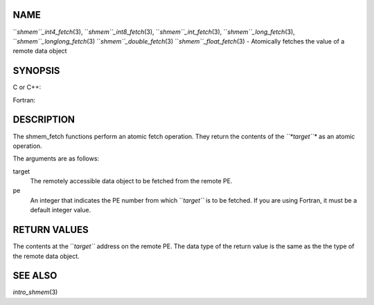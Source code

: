 NAME
----

``*shmem``_int4_fetch*\ (3), ``*shmem``_int8_fetch*\ (3),
``*shmem``_int_fetch*\ (3), ``*shmem``_long_fetch*\ (3),
``*shmem``_longlong_fetch*\ (3) ``*shmem``_double_fetch*\ (3)
``*shmem``_float_fetch*\ (3) - Atomically fetches the value of a remote data
object

SYNOPSIS
--------

C or C++:

.. code-block:: FOOBAR_ERROR
   :linenos:

   #include <mpp/shmem.h>

   int shmem_int_fetch(int *target, int pe);

   long shmem_long_fetch(long *target, int pe);

   long long shmem_longlong_fetch(long long *target, int pe);

   double shmem_double_fetch(long long *target, int pe);

   float  shmem_float_fetch(float *target, int pe);

Fortran:

.. code-block:: FOOBAR_ERROR
   :linenos:

   INCLUDE "mpp/shmem.fh"

   INTEGER pe

   INTEGER(KIND=4) SHMEM_INT4_FETCH, ires, target
   ires = SHMEM_INT4_FETCH(target, pe)

   INTEGER(KIND=8) SHMEM_INT8_FETCH, ires, target
   ires = SHMEM_INT8_FETCH(target, pe)


   REAL(KIND=4) SHMEM_INT4_FETCH, ires, target
   ires = SHMEM_REAL4_FETCH(target, pe)

   REAL(KIND=8) SHMEM_INT8_FETCH, ires, target
   ires = SHMEM_REAL8_FETCH(target, pe)

DESCRIPTION
-----------

The shmem_fetch functions perform an atomic fetch operation. They return
the contents of the *``*target``** as an atomic operation.

The arguments are as follows:

target
   The remotely accessible data object to be fetched from the remote PE.

pe
   An integer that indicates the PE number from which ``*target``* is to be
   fetched. If you are using Fortran, it must be a default integer
   value.

RETURN VALUES
-------------

The contents at the ``*target``* address on the remote PE. The data type of
the return value is the same as the the type of the remote data object.

SEE ALSO
--------

*intro_shmem*\ (3)
